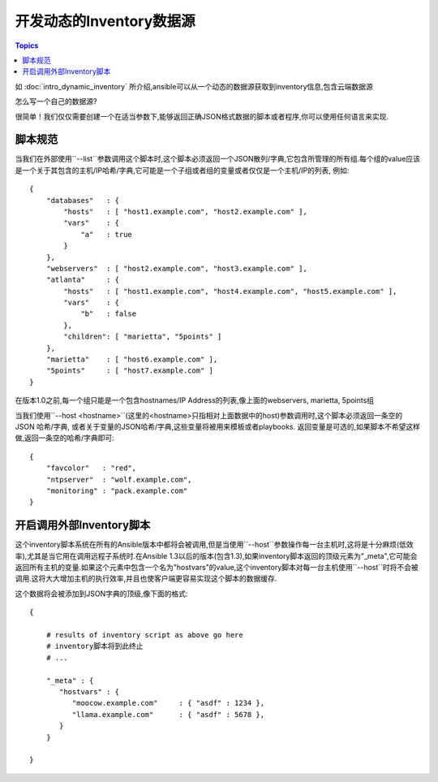 开发动态的Inventory数据源
====================================

.. contents:: Topics
   :local:

如 :doc:`intro_dynamic_inventory` 所介绍,ansible可以从一个动态的数据源获取到inventory信息,包含云端数据源

怎么写一个自己的数据源?

很简单！我们仅仅需要创建一个在适当参数下,能够返回正确JSON格式数据的脚本或者程序,你可以使用任何语言来实现.

.. _inventory_script_conventions:

脚本规范
``````````````````

当我们在外部使用``--list``参数调用这个脚本时,这个脚本必须返回一个JSON散列/字典,它包含所管理的所有组.每个组的value应该是一个关于其包含的主机/IP哈希/字典,它可能是一个子组或者组的变量或者仅仅是一个主机/IP的列表, 例如::

    {
        "databases"   : {
            "hosts"   : [ "host1.example.com", "host2.example.com" ],
            "vars"    : {
                "a"   : true
            }
        },
        "webservers"  : [ "host2.example.com", "host3.example.com" ],
        "atlanta"     : {
            "hosts"   : [ "host1.example.com", "host4.example.com", "host5.example.com" ],
            "vars"    : {
                "b"   : false
            },
            "children": [ "marietta", "5points" ]
        },
        "marietta"    : [ "host6.example.com" ],
        "5points"     : [ "host7.example.com" ]
    }


.. versionadded:: 1.0

在版本1.0之前,每一个组只能是一个包含hostnames/IP Address的列表,像上面的webservers, marietta, 5points组

当我们使用``--host <hostname>``(这里的<hostname>只指相对上面数据中的host)参数调用时,这个脚本必须返回一条空的JSON 哈希/字典, 或者关于变量的JSON哈希/字典,这些变量将被用来模板或者playbooks. 返回变量是可选的,如果脚本不希望这样做,返回一条空的哈希/字典即可::

    {
        "favcolor"   : "red",
        "ntpserver"  : "wolf.example.com",
        "monitoring" : "pack.example.com"
    }

.. _inventory_script_tuning:


开启调用外部Inventory脚本
````````````````````````````````````

.. versionadded:: 1.3

这个inventory脚本系统在所有的Ansible版本中都将会被调用,但是当使用``--host``参数操作每一台主机时,这将是十分麻烦(低效率),尤其是当它用在调用远程子系统时.在Ansible 1.3以后的版本(包含1.3),如果inventory脚本返回的顶级元素为"_meta",它可能会返回所有主机的变量.如果这个元素中包含一个名为"hostvars"的value,这个inventory脚本对每一台主机使用``--host``时将不会被调用.这将大大增加主机的执行效率,并且也使客户端更容易实现这个脚本的数据缓存.

这个数据将会被添加到JSON字典的顶级,像下面的格式::

    {

        # results of inventory script as above go here
        # inventory脚本将到此终止
        # ...

        "_meta" : {
           "hostvars" : {
              "moocow.example.com"     : { "asdf" : 1234 },
              "llama.example.com"      : { "asdf" : 5678 },
           }
        }

    }

.. seealso::

   :doc:`developing_api`
       Python API to Playbooks and Ad Hoc Task Execution
   :doc:`developing_modules`
       How to develop modules
   :doc:`developing_plugins`
       How to develop plugins
   `Ansible Tower <http://ansible.com/ansible-tower>`_
       REST API endpoint and GUI for Ansible, syncs with dynamic inventory
   `Development Mailing List <http://groups.google.com/group/ansible-devel>`_
       Mailing list for development topics
   `irc.freenode.net <http://irc.freenode.net>`_
       #ansible IRC chat channel
